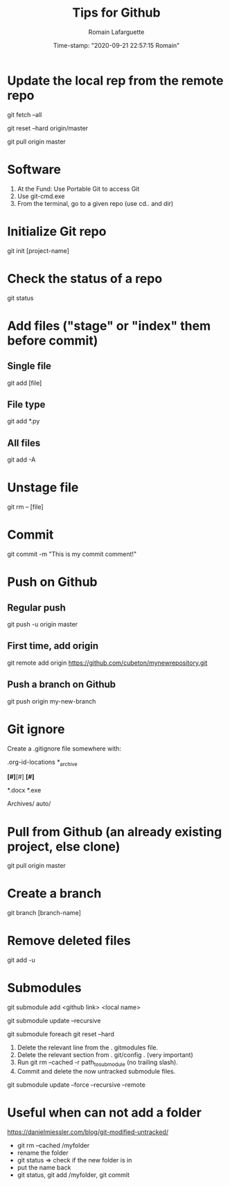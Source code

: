 #+TITLE:     Tips for Github
#+AUTHOR:    Romain Lafarguette
#+EMAIL:     rlafarguette@imf.org
#+DATE:      Time-stamp: "2020-09-21 22:57:15 Romain"

* Update the local rep from the remote repo

# Download all commit and info from the source
git fetch --all 

# Set the local on the source
git reset --hard origin/master

# Pull everything from source
git pull origin master

* Software
  1. At the Fund: Use Portable Git to access Git 
  2. Use git-cmd.exe 
  3. From the terminal, go to a given repo (use cd.. and dir)
     
* Initialize Git repo
git init [project-name]

* Check the status of a repo
git status

* Add files ("stage" or "index" them before commit)

** Single file
git add [file]

** File type
git add *.py

** All files 
git add -A

* Unstage file
git rm -- [file]

* Commit 
git commit -m "This is my commit comment!"

* Push on Github

** Regular push
git push -u origin master

** First time, add origin
git remote add origin https://github.com/cubeton/mynewrepository.git

** Push a branch on Github
git push origin my-new-branch

* Git ignore
Create a .gitignore file somewhere with:

# -*- mode: gitignore; -*-

# Org-mode
.org-id-locations
*_archive

# Emacs temporary files
*[#]*[#]
*[#]*

# Executables and word files
*.docx
*.exe

# Entire folders
Archives/
auto/

* Pull from Github (an already existing project, else clone)
git pull origin master

* Create a branch
git branch [branch-name]


* Remove deleted files
git add -u
* Submodules

# First (local name can be ignored)
git submodule add <github link> <local name>

# Then to update (don't use --init as I noticed it creates issues)
git submodule update --recursive

# In case of issue: realign the commits (this will discard the commits !)
git submodule foreach git reset --hard

# In case of big problems: 

# Remove a submodule
1. Delete the relevant line from the . gitmodules file.
2. Delete the relevant section from . git/config . (very important)
3. Run git rm --cached -r path_to_submodule (no trailing slash).
4. Commit and delete the now untracked submodule files.

# Solve recursive issues
git submodule update --force --recursive --remote



* Useful when can not add a folder
https://danielmiessler.com/blog/git-modified-untracked/
- git rm --cached /myfolder
- rename the folder
- git status => check if the new folder is in
- put the name back
- git status, git add /myfolder, git commit



